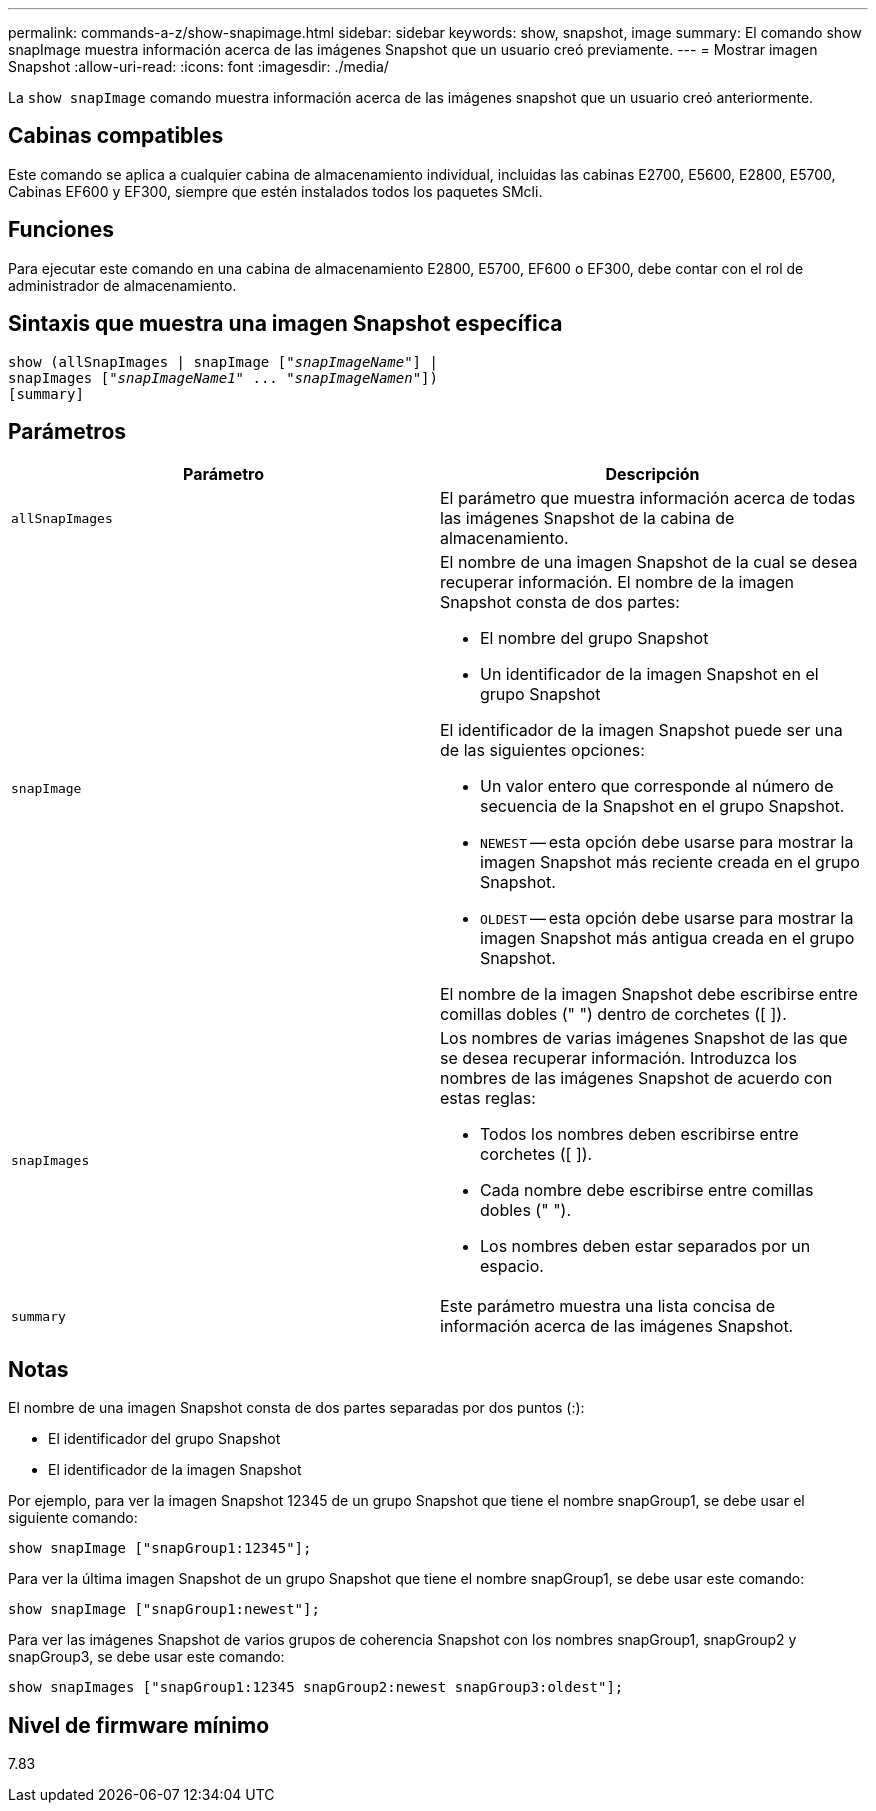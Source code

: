---
permalink: commands-a-z/show-snapimage.html 
sidebar: sidebar 
keywords: show, snapshot, image 
summary: El comando show snapImage muestra información acerca de las imágenes Snapshot que un usuario creó previamente. 
---
= Mostrar imagen Snapshot
:allow-uri-read: 
:icons: font
:imagesdir: ./media/


[role="lead"]
La `show snapImage` comando muestra información acerca de las imágenes snapshot que un usuario creó anteriormente.



== Cabinas compatibles

Este comando se aplica a cualquier cabina de almacenamiento individual, incluidas las cabinas E2700, E5600, E2800, E5700, Cabinas EF600 y EF300, siempre que estén instalados todos los paquetes SMcli.



== Funciones

Para ejecutar este comando en una cabina de almacenamiento E2800, E5700, EF600 o EF300, debe contar con el rol de administrador de almacenamiento.



== Sintaxis que muestra una imagen Snapshot específica

[listing, subs="+macros"]
----
show (allSnapImages | snapImage pass:quotes[["_snapImageName_"]] |
snapImages pass:quotes[["_snapImageName1_" ... "_snapImageNamen_"]])
[summary]
----


== Parámetros

[cols="2*"]
|===
| Parámetro | Descripción 


 a| 
`allSnapImages`
 a| 
El parámetro que muestra información acerca de todas las imágenes Snapshot de la cabina de almacenamiento.



 a| 
`snapImage`
 a| 
El nombre de una imagen Snapshot de la cual se desea recuperar información. El nombre de la imagen Snapshot consta de dos partes:

* El nombre del grupo Snapshot
* Un identificador de la imagen Snapshot en el grupo Snapshot


El identificador de la imagen Snapshot puede ser una de las siguientes opciones:

* Un valor entero que corresponde al número de secuencia de la Snapshot en el grupo Snapshot.
* `NEWEST` -- esta opción debe usarse para mostrar la imagen Snapshot más reciente creada en el grupo Snapshot.
* `OLDEST` -- esta opción debe usarse para mostrar la imagen Snapshot más antigua creada en el grupo Snapshot.


El nombre de la imagen Snapshot debe escribirse entre comillas dobles (" ") dentro de corchetes ([ ]).



 a| 
`snapImages`
 a| 
Los nombres de varias imágenes Snapshot de las que se desea recuperar información. Introduzca los nombres de las imágenes Snapshot de acuerdo con estas reglas:

* Todos los nombres deben escribirse entre corchetes ([ ]).
* Cada nombre debe escribirse entre comillas dobles (" ").
* Los nombres deben estar separados por un espacio.




 a| 
`summary`
 a| 
Este parámetro muestra una lista concisa de información acerca de las imágenes Snapshot.

|===


== Notas

El nombre de una imagen Snapshot consta de dos partes separadas por dos puntos (:):

* El identificador del grupo Snapshot
* El identificador de la imagen Snapshot


Por ejemplo, para ver la imagen Snapshot 12345 de un grupo Snapshot que tiene el nombre snapGroup1, se debe usar el siguiente comando:

[listing]
----
show snapImage ["snapGroup1:12345"];
----
Para ver la última imagen Snapshot de un grupo Snapshot que tiene el nombre snapGroup1, se debe usar este comando:

[listing]
----
show snapImage ["snapGroup1:newest"];
----
Para ver las imágenes Snapshot de varios grupos de coherencia Snapshot con los nombres snapGroup1, snapGroup2 y snapGroup3, se debe usar este comando:

[listing]
----
show snapImages ["snapGroup1:12345 snapGroup2:newest snapGroup3:oldest"];
----


== Nivel de firmware mínimo

7.83
